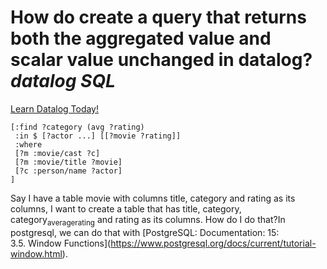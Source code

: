 * How do create a query that returns both the aggregated value and scalar value unchanged in datalog? [[datalog]] [[SQL]] 
[[https://www.learndatalogtoday.org/chapter/7][Learn Datalog Today!]]
#+BEGIN_SRC
[:find ?category (avg ?rating)
 :in $ [?actor ...] [[?movie ?rating]]
 :where
 [?m :movie/cast ?c]
 [?m :movie/title ?movie]
 [?c :person/name ?actor]
]
#+END_SRC
Say I have a table movie with columns title, category and rating as its columns, I want to create a table that has title, category, category_average_rating and rating as its columns. How do I do that?In postgresql, we can do that with [PostgreSQL: Documentation: 15: 3.5. Window Functions](https://www.postgresql.org/docs/current/tutorial-window.html).